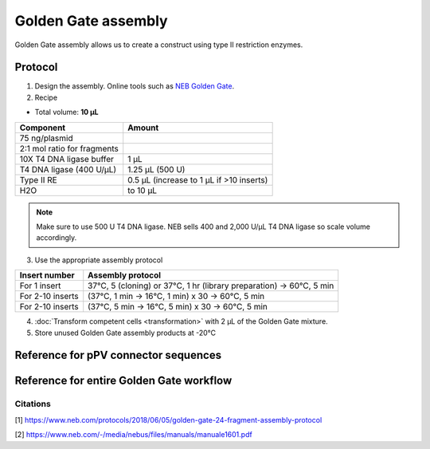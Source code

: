 ========================
Golden Gate assembly
========================

Golden Gate assembly allows us to create a construct using type II restriction enzymes.

Protocol
=========
1. Design the assembly. Online tools such as `NEB Golden Gate <https://goldengate.neb.com/>`_.

2. Recipe

* Total volume: **10 µL**

================================= =================================================
  Component                          Amount        
================================= =================================================
 75 ng/plasmid
 2:1 mol ratio for fragments
 10X T4 DNA ligase buffer          1 µL
 T4 DNA ligase (400 U/µL)          1.25 µL (500 U)
 Type II RE                        0.5 µL (increase to 1 µL if >10 inserts)
 H2O                               to 10 µL
================================= =================================================

.. note::
	Make sure to use 500 U T4 DNA ligase. NEB sells 400 and 2,000 U/µL T4 DNA ligase so scale volume accordingly.


3. Use the appropriate assembly protocol
   
================================= ==========================================================================
  Insert number                      Assembly protocol        
================================= ==========================================================================
 For 1 insert                      37°C, 5 (cloning) or 37°C, 1 hr (library preparation) -> 60°C, 5 min
 For 2-10 inserts                  (37°C, 1 min -> 16°C, 1 min) x 30 -> 60°C, 5 min
 For 2-10 inserts                  (37°C, 5 min -> 16°C, 5 min) x 30 -> 60°C, 5 min
================================= ==========================================================================

4. :doc:`Transform competent cells <transformation>` with 2 µL of the Golden Gate mixture.
5. Store unused Golden Gate assembly products at -20°C



Reference for pPV connector sequences
==========================================

.. image:: cloning_images/GG_pPV_ref.png



Reference for entire Golden Gate workflow
==========================================

.. image:: cloning_images/GG_whole_workflow.png


Citations
---------
[1] https://www.neb.com/protocols/2018/06/05/golden-gate-24-fragment-assembly-protocol

[2] https://www.neb.com/-/media/nebus/files/manuals/manuale1601.pdf



